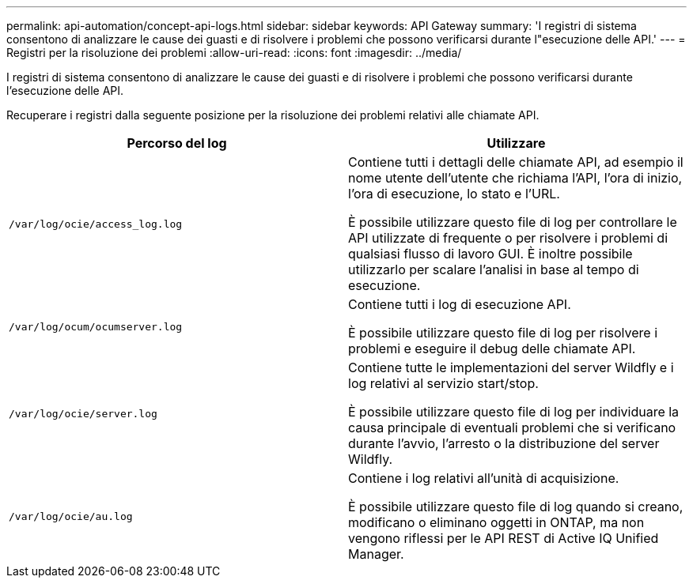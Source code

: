 ---
permalink: api-automation/concept-api-logs.html 
sidebar: sidebar 
keywords: API Gateway 
summary: 'I registri di sistema consentono di analizzare le cause dei guasti e di risolvere i problemi che possono verificarsi durante l"esecuzione delle API.' 
---
= Registri per la risoluzione dei problemi
:allow-uri-read: 
:icons: font
:imagesdir: ../media/


[role="lead"]
I registri di sistema consentono di analizzare le cause dei guasti e di risolvere i problemi che possono verificarsi durante l'esecuzione delle API.

Recuperare i registri dalla seguente posizione per la risoluzione dei problemi relativi alle chiamate API.

[cols="2*"]
|===
| Percorso del log | Utilizzare 


 a| 
`/var/log/ocie/access_log.log`
 a| 
Contiene tutti i dettagli delle chiamate API, ad esempio il nome utente dell'utente che richiama l'API, l'ora di inizio, l'ora di esecuzione, lo stato e l'URL.

È possibile utilizzare questo file di log per controllare le API utilizzate di frequente o per risolvere i problemi di qualsiasi flusso di lavoro GUI. È inoltre possibile utilizzarlo per scalare l'analisi in base al tempo di esecuzione.



 a| 
`/var/log/ocum/ocumserver.log`
 a| 
Contiene tutti i log di esecuzione API.

È possibile utilizzare questo file di log per risolvere i problemi e eseguire il debug delle chiamate API.



 a| 
`/var/log/ocie/server.log`
 a| 
Contiene tutte le implementazioni del server Wildfly e i log relativi al servizio start/stop.

È possibile utilizzare questo file di log per individuare la causa principale di eventuali problemi che si verificano durante l'avvio, l'arresto o la distribuzione del server Wildfly.



 a| 
`/var/log/ocie/au.log`
 a| 
Contiene i log relativi all'unità di acquisizione.

È possibile utilizzare questo file di log quando si creano, modificano o eliminano oggetti in ONTAP, ma non vengono riflessi per le API REST di Active IQ Unified Manager.

|===